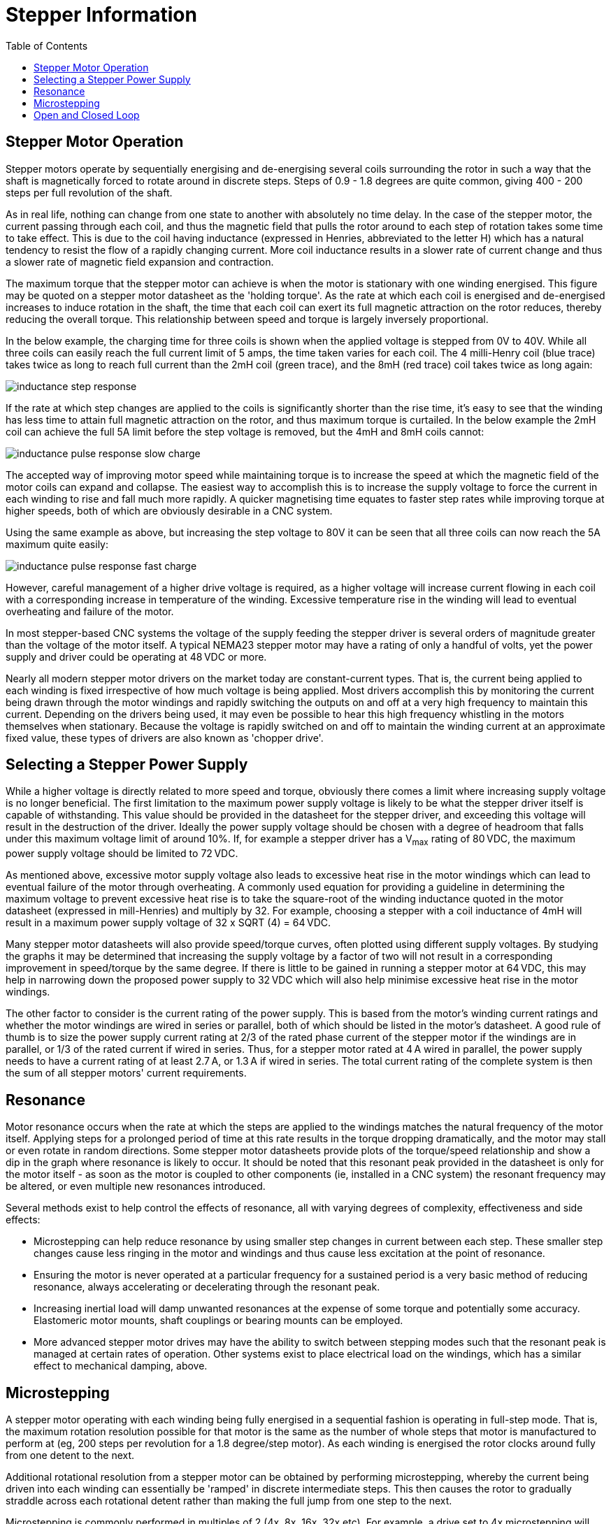 :lang: en
:toc:

[[cha:stepper-info]]
= Stepper Information

== Stepper Motor Operation

Stepper motors operate by sequentially energising and de-energising several coils surrounding the rotor in such a
way that the shaft is magnetically forced to rotate around in discrete steps. Steps of 0.9 - 1.8 degrees are quite
common, giving 400 - 200 steps per full revolution of the shaft.

As in real life, nothing can change from one state to another with absolutely no time delay. In the case of the
stepper motor, the current passing through each coil, and thus the magnetic field that pulls the rotor around to
each step of rotation takes some time to take effect. This is due to the coil having inductance (expressed in
Henries, abbreviated to the letter H) which has a natural tendency to resist the flow of a rapidly changing
current. More coil inductance results in a slower rate of current change and thus a slower rate of magnetic field
expansion and contraction.

The maximum torque that the stepper motor can achieve is when the motor is stationary with one winding energised.
This figure may be quoted on a stepper motor datasheet as the 'holding torque'. As the rate at which each coil is
energised and de-energised increases to induce rotation in the shaft, the time that each coil can exert its full
magnetic attraction on the rotor reduces, thereby reducing the overall torque. This relationship between speed and
torque is largely inversely proportional.

In the below example, the charging time for three coils is shown when the applied voltage is stepped from 0V to
40V. While all three coils can easily reach the full current limit of 5 amps, the time taken varies for each
coil. The 4 milli-Henry coil (blue trace) takes twice as long to reach full current than the 2mH coil (green
trace), and the 8mH (red trace) coil takes twice as long again:

image::images/inductance-step-response.png[align="center"]

If the rate at which step changes are applied to the coils is significantly shorter than the rise time, it's easy
to see that the winding has less time to attain full magnetic attraction on the rotor, and thus maximum torque is
curtailed. In the below example the 2mH coil can achieve the full 5A limit before the step voltage is removed, but
the 4mH and 8mH coils cannot:

image::images/inductance-pulse-response-slow-charge.png[align="center"]

The accepted way of improving motor speed while maintaining torque is to increase the speed at which the magnetic
field of the motor coils can expand and collapse. The easiest way to accomplish this is to increase the supply
voltage to force the current in each winding to rise and fall much more rapidly. A quicker magnetising time
equates to faster step rates while improving torque at higher speeds, both of which are obviously desirable in a
CNC system.

Using the same example as above, but increasing the step voltage to 80V it can be seen that all three coils can
now reach the 5A maximum quite easily:

image::images/inductance-pulse-response-fast-charge.png[align="center"]

However, careful management of a higher drive voltage is required, as a higher voltage will increase current
flowing in each coil with a corresponding increase in temperature of the winding. Excessive temperature rise in
the winding will lead to eventual overheating and failure of the motor.

In most stepper-based CNC systems the voltage of the supply feeding the stepper driver is several orders of
magnitude greater than the voltage of the motor itself. A typical NEMA23 stepper motor may have a rating of only a
handful of volts, yet the power supply and driver could be operating at 48&thinsp;VDC or more.

Nearly all modern stepper motor drivers on the market today are constant-current types. That is, the current being
applied to each winding is fixed irrespective of how much voltage is being applied. Most drivers accomplish this
by monitoring the current being drawn through the motor windings and rapidly switching the outputs on and off at a
very high frequency to maintain this current. Depending on the drivers being used, it may even be possible to hear
this high frequency whistling in the motors themselves when stationary. Because the voltage is rapidly switched on
and off to maintain the winding current at an approximate fixed value, these types of drivers are also known as
'chopper drive'.

== Selecting a Stepper Power Supply

While a higher voltage is directly related to more speed and torque, obviously there comes a limit where
increasing supply voltage is no longer beneficial. The first limitation to the maximum power supply voltage is
likely to be what the stepper driver itself is capable of withstanding. This value should be provided in the
datasheet for the stepper driver, and exceeding this voltage will result in the destruction of the driver. Ideally
the power supply voltage should be chosen with a degree of headroom that falls under this maximum voltage limit of
around 10%. If, for example a stepper driver has a V~max~ rating of 80&thinsp;VDC, the maximum power supply voltage should
be limited to 72&thinsp;VDC.

As mentioned above, excessive motor supply voltage also leads to excessive heat rise in the motor windings which
can lead to eventual failure of the motor through overheating. A commonly used equation for providing a guideline
in determining the maximum voltage to prevent excessive heat rise is to take the square-root of the winding
inductance quoted in the motor datasheet (expressed in mill-Henries) and multiply by 32. For example, choosing a
stepper with a coil inductance of 4mH will result in a maximum power supply voltage of 32 x SQRT (4) = 64&thinsp;VDC.

Many stepper motor datasheets will also provide speed/torque curves, often plotted using different supply
voltages. By studying the graphs it may be determined that increasing the supply voltage by a factor of two will
not result in a corresponding improvement in speed/torque by the same degree. If there is little to be gained in
running a stepper motor at 64&thinsp;VDC, this may help in narrowing down the proposed power supply to 32&thinsp;VDC which will
also help minimise excessive heat rise in the motor windings.

The other factor to consider is the current rating of the power supply. This is based from the motor's winding
current ratings and whether the motor windings are wired in series or parallel, both of which should be listed in
the motor's datasheet. A good rule of thumb is to size the power supply current rating at 2/3 of the rated phase
current of the stepper motor if the windings are in parallel, or 1/3 of the rated current if wired in series.
Thus, for a stepper motor rated at 4&thinsp;A wired in parallel, the power supply needs to have a current rating of at
least 2.7&thinsp;A, or 1.3&thinsp;A if wired in series.
The total current rating of the complete system is then the sum of all stepper motors' current requirements.

== Resonance

Motor resonance occurs when the rate at which the steps are applied to the windings matches the natural frequency
of the motor itself. Applying steps for a prolonged period of time at this rate results in the torque dropping
dramatically, and the motor may stall or even rotate in random directions. Some stepper motor datasheets provide
plots of the torque/speed relationship and show a dip in the graph where resonance is likely to occur. It should
be noted that this resonant peak provided in the datasheet is only for the motor itself - as soon as the motor is
coupled to other components (ie, installed in a CNC system) the resonant frequency may be altered, or even
multiple new resonances introduced.

Several methods exist to help control the effects of resonance, all with varying degrees of complexity,
effectiveness and side effects:

* Microstepping can help reduce resonance by using smaller step changes in current between each step.
  These smaller step changes cause less ringing in the motor and windings and thus cause less excitation at the point of resonance.
* Ensuring the motor is never operated at a particular frequency for a sustained period is a very basic method of
  reducing resonance, always accelerating or decelerating through the resonant peak.
* Increasing inertial load will damp unwanted resonances at the expense of some torque and potentially some accuracy.
  Elastomeric motor mounts, shaft couplings or bearing mounts can be employed.
* More advanced stepper motor drives may have the ability to switch between stepping modes such that the resonant
  peak is managed at certain rates of operation.
  Other systems exist to place electrical load on the windings, which has a similar effect to mechanical damping, above.

== Microstepping

A stepper motor operating with each winding being fully energised in a sequential fashion is operating in
full-step mode. That is, the maximum rotation resolution possible for that motor is the same as the number of
whole steps that motor is manufactured to perform at (eg, 200 steps per revolution for a 1.8 degree/step motor).
As each winding is energised the rotor clocks around fully from one detent to the next.

Additional rotational resolution from a stepper motor can be obtained by performing microstepping, whereby the
current being driven into each winding can essentially be 'ramped' in discrete intermediate steps. This then
causes the rotor to gradually straddle across each rotational detent rather than making the full jump from one
step to the next.

Microstepping is commonly performed in multiples of 2 (4x, 8x, 16x, 32x etc). For example, a drive set to 4x
microstepping will divide each step into four discrete current levels in the motor windings, thus affording an
improvement in rotational resolution by a factor of four. This obviously means that for a typical step/direction
control interface there will need to be four times as many step pulses generated to make the motor move the same
amount had it been operating in full-step mode. To make the motor rotate at the same speed the rate at which
pulses need to be applied to the drive also needs to be four times as fast.

At low rotational speeds, microstepping actually results in slightly higher torque than when full stepping. This
is due to the smaller changes in current between intermediate steps resulting in less energy being wasted exciting
natural resonances in the motor. As RPM increases however, torque tends to fall off at a similar rate as full
stepping.

However, continuing to increase the degree of microstepping will eventually lead to some real-life limitations.
Step pulse generation, particularly when using the parallel port, is limited in frequency. This will inevitably
limit the maximum speed at which the drive can be commanded to step at. With high degrees of microstepping this
will result in unacceptably slow RPM of the motor.

Excessively-high rates of microstepping have no real benefit if the resultant accuracy is too small to be
mechanically useful. A 1.8 degree per step motor running at 16x microstepping is theoretically capable of 0.1125
degrees per step. Coupled with a 20TPI leadscrew this should result in a positional resolution of 0.000016” or
0.0004&thinsp;mm. In reality it is incredibly difficult to achieve such fine degrees of control. All components in the CNC
system will contain tolerances and countering forces (backlash in leadscrews, flex in gantries, runout in the
spindle and cutting tool, static friction in the stepper motor itself, stepper detent error etc) that will render
such small amounts of resolution completely meaningless. In practice, microstepping at rates in excess of 4x or 8x
on a CNC machine fitted with leadscrews serves little purpose. In some cases it may even be more beneficial to run
at lower degrees of microstepping or even full steps, and operate the stepper motor through a gear reduction to
obtain the necessary resolution and torque gains.

== Open and Closed Loop

In the simplest CNC systems employing stepper motors, the host computer and/or stepper driver receives no feedback
from the motor that it has achieved the desired outcome when commanded to begin stepping. The assumption by the
software, driver and end user is that the motor operated correctly and the axis has moved to the expected new
position. A system operating in this fashion is said to be running in 'open loop', where the device at the end of
the signal chain (the stepper motor) does not provide any indication to the device at the start of the chain (the
computer) that the target was reached.

A further enhancement to the basic stepper motor is to run the system in a 'closed loop'. This is achieved by
equipping the stepper motor with a rotary encoder whose positional signal is returned back to a device higher up
in the signal chain. In this way the motors' actual position can be compared to the expected position at all
times, and the drive parameters adjusted in real time to ensure that the motor does not fall behind. This enables
closed loop stepper systems to be able to achieve better speed and torque performance than open loop systems, due
to the system constantly compensating for any deviation to the stepper's performance under varying loads.

Basic systems operating in this fashion may only close the loop between the motor and the driver, leaving the
software on the host computer out of the loop. The software issues step/direction pulses to the downstream driver
as it would normally when running in open loop. In these situations the drivers usually include an alarm output
which signals the software to halt when the load placed on the stepper becomes too great for the driver to
compensate without losing steps.

More advanced implementations of closed loop operation bring the encoder signal all the way back to the host
computer, but require that a much higher hardware and software overhead be installed to manage the encoder
feedback and calculation and delivery of drive compensation.

// vim: set syntax=asciidoc:
